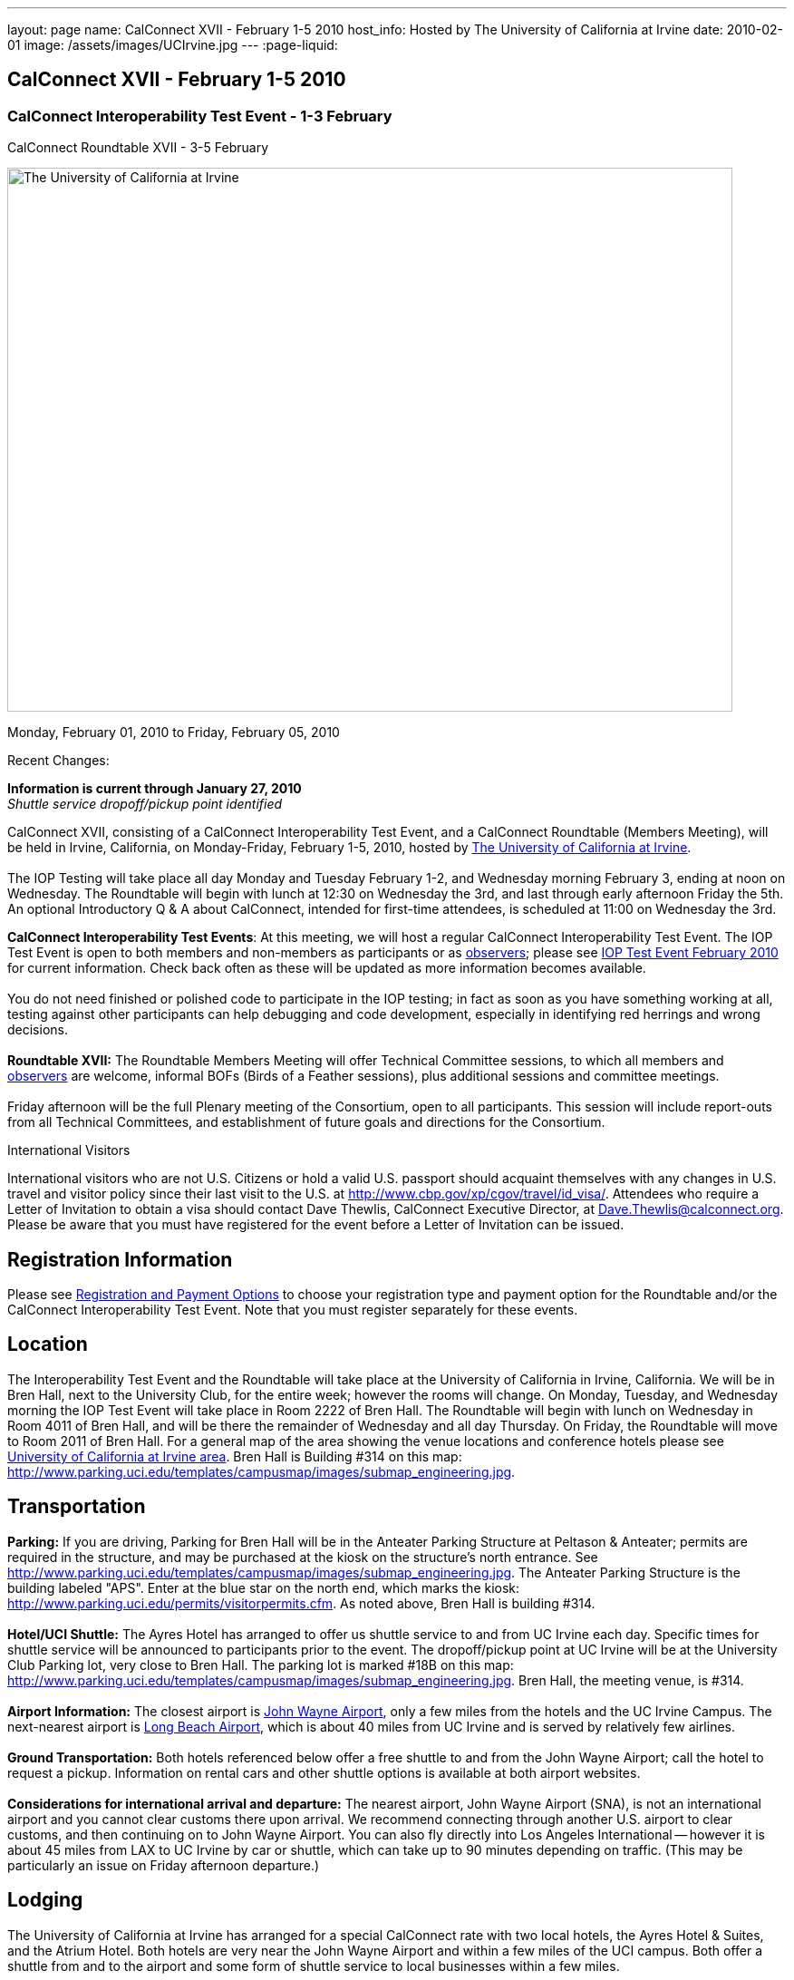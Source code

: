 ---
layout: page
name: CalConnect XVII - February 1-5 2010
host_info: Hosted by The University of California at Irvine
date: 2010-02-01
image: /assets/images/UCIrvine.jpg
---
:page-liquid:

== CalConnect XVII - February 1-5 2010

=== CalConnect Interoperability Test Event - 1-3 February +
CalConnect Roundtable XVII - 3-5 February

[[intro]]
image:{{'/assets/images/UCIrvine.jpg' | relative_url }}[The
University of California at Irvine,width=800,height=600]

Monday, February 01, 2010 to Friday, February 05, 2010

Recent Changes:

*Information is current through January 27, 2010* +
_Shuttle service dropoff/pickup point identified_

CalConnect XVII, consisting of a CalConnect Interoperability Test Event, and a CalConnect Roundtable (Members Meeting), will be held in Irvine, California, on Monday-Friday, February 1-5, 2010, hosted by http://www.uci.edu[The University of California at Irvine]. +
 +
 The IOP Testing will take place all day Monday and Tuesday February 1-2, and Wednesday morning February 3, ending at noon on Wednesday. The Roundtable will begin with lunch at 12:30 on Wednesday the 3rd, and last through early afternoon Friday the 5th. An optional Introductory Q & A about CalConnect, intended for first-time attendees, is scheduled at 11:00 on Wednesday the 3rd.

*CalConnect Interoperability Test Events*: At this meeting, we will host a regular CalConnect Interoperability Test Event. The IOP Test Event is open to both members and non-members as participants or as http://calconnect.org/observer.shtml[observers]; please see http://calconnect.org/iop1002.shtml[IOP Test Event February 2010] for current information. Check back often as these will be updated as more information becomes available. +
 +
 You do not need finished or polished code to participate in the IOP testing; in fact as soon as you have something working at all, testing against other participants can help debugging and code development, especially in identifying red herrings and wrong decisions. +
 +
*Roundtable XVII:* The Roundtable Members Meeting will offer Technical Committee sessions, to which all members and http://calconnect.org/observer.shtml[observers] are welcome, informal BOFs (Birds of a Feather sessions), plus additional sessions and committee meetings. +
 +
 Friday afternoon will be the full Plenary meeting of the Consortium, open to all participants. This session will include report-outs from all Technical Committees, and establishment of future goals and directions for the Consortium.

International Visitors

International visitors who are not U.S. Citizens or hold a valid U.S. passport should acquaint themselves with any changes in U.S. travel and visitor policy since their last visit to the U.S. at http://www.cbp.gov/xp/cgov/travel/id_visa/[]. Attendees who require a Letter of Invitation to obtain a visa should contact Dave Thewlis, CalConnect Executive Director, at mailto:dave.thewlis@calconnect.org[Dave.Thewlis@calconnect.org]. Please be aware that you must have registered for the event before a Letter of Invitation can be issued.

[[registration]]
== Registration Information

Please see http://calconnect.org/regtypes.shtml[Registration and Payment Options] to choose your registration type and payment option for the Roundtable and/or the CalConnect Interoperability Test Event. Note that you must register separately for these events.

[[location]]
== Location

The Interoperability Test Event and the Roundtable will take place at the University of California in Irvine, California. We will be in Bren Hall, next to the University Club, for the entire week; however the rooms will change. On Monday, Tuesday, and Wednesday morning the IOP Test Event will take place in Room 2222 of Bren Hall. The Roundtable will begin with lunch on Wednesday in Room 4011 of Bren Hall, and will be there the remainder of Wednesday and all day Thursday. On Friday, the Roundtable will move to Room 2011 of Bren Hall. For a general map of the area showing the venue locations and conference hotels please see http://maps.google.com/maps/ms?ie=UTF8&hl=en&msa=0&msid=105447925503204780687.000479ebabcfd2338e558&z=14[University of California at Irvine area]. Bren Hall is Building #314 on this map: http://www.parking.uci.edu/templates/campusmap/images/submap_engineering.jpg[].

[[transportation]]
== Transportation

*Parking:* If you are driving, Parking for Bren Hall will be in the Anteater Parking Structure at Peltason & Anteater; permits are required in the structure, and may be purchased at the kiosk on the structure's north entrance. See http://www.parking.uci.edu/templates/campusmap/images/submap_engineering.jpg[]. The Anteater Parking Structure is the building labeled "APS". Enter at the blue star on the north end, which marks the kiosk: http://www.parking.uci.edu/permits/visitorpermits.cfm[]. As noted above, Bren Hall is building #314. +
 +
*Hotel/UCI Shuttle:* The Ayres Hotel has arranged to offer us shuttle service to and from UC Irvine each day. Specific times for shuttle service will be announced to participants prior to the event. The dropoff/pickup point at UC Irvine will be at the University Club Parking lot, very close to Bren Hall. The parking lot is marked #18B on this map: http://www.parking.uci.edu/templates/campusmap/images/submap_engineering.jpg[]. Bren Hall, the meeting venue, is #314. +
 +
*Airport Information:* The closest airport is http://www.ocair.com/[John Wayne Airport], only a few miles from the hotels and the UC Irvine Campus. The next-nearest airport is http://www.longbeach.gov/airport/[Long Beach Airport], which is about 40 miles from UC Irvine and is served by relatively few airlines. +
 +
*Ground Transportation:* Both hotels referenced below offer a free shuttle to and from the John Wayne Airport; call the hotel to request a pickup. Information on rental cars and other shuttle options is available at both airport websites. +
 +
*Considerations for international arrival and departure:* The nearest airport, John Wayne Airport (SNA), is not an international airport and you cannot clear customs there upon arrival. We recommend connecting through another U.S. airport to clear customs, and then continuing on to John Wayne Airport. You can also fly directly into Los Angeles International -- however it is about 45 miles from LAX to UC Irvine by car or shuttle, which can take up to 90 minutes depending on traffic. (This may be particularly an issue on Friday afternoon departure.)

[[lodging]]
== Lodging

The University of California at Irvine has arranged for a special CalConnect rate with two local hotels, the Ayres Hotel & Suites, and the Atrium Hotel. Both hotels are very near the John Wayne Airport and within a few miles of the UCI campus. Both offer a shuttle from and to the airport and some form of shuttle service to local businesses within a few miles. +
 +
 We have chosen the Ayres Hotel & Suites Costa Mesa / Newport Beach as our conference hotel. The Ayres is offering a special CalConnect rate of $79/night for the nights of January 31 through February 5. (A Junior Suite is also available at $99/night.) +
 +
 Please note that you must have booked your room and guaranteed with a credit card by January 15 2010 to ensure you receive the special room rate. The room block is limited, so book early. _The CalConnect Rate will be available for booking as of Monday, December 7, 2009_. +
 

[cols="4,17,2,17"]
|===
| 
.<a| *The Ayres Hotel & Suites +
 Costa Mesa / Newport Beach* +
 325 Bristol Street +
 Costa Mesa, CA 92626 +
 Phone: +1 714 549 0300 +
http://www.ayreshotels.com/costamesa/ +
 UCI CalConnect rate $79/night single/double +
 Call 800-322-9992 to book your room; +
 request the "CalConnect Group Block". +
 Includes complimentary parking and wireless internet, +
 breakfast buffet, airport and local shuttle.* +
 See http://calconnect.org/CalConnect17%20Ayres%20Hotel.pdf[Ayres Hotel & Suites].
| 
.<a| *Atrium Hotel* +
 18700 MacArthur Blvd. +
 Irvine, CA 92612 +
 (949) 833-2770, Fax: (949) 757-0330 +
 UCI Rate $89/night single/double +
http://www.atriumhotel.com/ +
 Includes complimentary parking and in-room internet, +
 breakfast buffet, airport and local shuttle.

|===

+
 \*We hope to arrange scheduled shuttle runs to and from the Ayres Hotel and the UCI Campus in the morning and evening. All registered participants will be asked prior to the event if they plan to use the shuttle so we can tell the hotel how many people to expect. +
 +
 If you have a preferred hotel chain or your company does, the usual hotel chains have hotels in the area; these hotels are mostly clustered more or less in the vicinity of the airport. There are no hotels within comfortable walking distance of the UCI campus.

[[test-schedule]]
== Test Event Schedule

The IOP Test Event begins at 0800 Monday morning and runs all day Monday and Tuesday, plus Wednesday morning. The Roundtable begins with lunch on Wednesday and runs until early afternoon on Friday. 

[cols=3]
|===
3+.<| *CALCONNECT INTEROPERABILITY TEST EVENTS*

.<a| *Monday 1 February* +
*Room 2222, Bren Hall* +
 0800-0830 Opening Breakfast +
 0830-1000 Testing +
 1000-1030 Break +
 1030-1230 Testing +
 1230-1330 Lunch +
 1330-1530 Testing +
 1530-1600 BOFs/Break +
 1600-1800 Testing +
 +
 1900-2100 IOP Test Dinner +
_Steelhead Brewing Company, Irvine_ +
http://www.steelheadbrewery.com[www.steelheadbrewery.com]
.<a| *Tuesday 2 February* +
*Room 2222, Bren Hall* +
 0800-0830 Breakfast +
 0830-1000 Testing +
 1000-1030 Break +
 1030-1230 Testing +
 1230-1330 Lunch +
 1330-1530 Testing +
 1530-1600 Break +
 1600-1800 Testing
.<a| *Wednesday 3 February* +
*Room 2222, Bren Hall* +
 0800-0830 Breakfast +
 0830-1000 Testing +
 1000-1030 Break +
 1030-1200 Testing +
 1200-1230 Wrap-up +
 1230 End of IOP Testing +
 +
 1230-1330 Lunch/Opening^2^

|===



[[conference-schedule]]
== Conference Schedule

The IOP Test Event begins at 0800 Monday morning and runs all day Monday and Tuesday, plus Wednesday morning. The Roundtable begins with lunch on Wednesday and runs until early afternoon on Friday. 

[cols=3]
|===
3+.<| *ROUNDTABLE XVII*

3+.<| 
.<a| *Wednesday 3 February* +
*Room 4011, Bren Hall* +
 1000-1200 User Special Interest Group^6^ +
 1100-1200 Introduction to CalConnect^3^ +
 1230-1330 Lunch/Opening +
 1315-1330 IOP Test Report +
 1330-1430 TC EVENTPUB +
 1430-1530 TC RESOURCE +
 1530-1545 Break +
 1545-1715 TC XML +
 1715-1800 USIG Profile: UCI +
 +
 1800-1930 Welcome Reception^4^ +
_Library Room, University Club_
.<a| *Thursday 4 February* +
*Room 4011, Bren Hall* +
 0800-0830 Breakfast +
 0830-1030 TC CALDAV +
 1030-1100 Break +
 1100-1230 TC FREEBUSY +
 1230-1330 Lunch +
 1330-1500 TC iSCHEDULE +
 1500-1600 TC TIMEZONE +
 1600-1630 Break +
 1630-1800 Steering Committee +
 +
 1930-2130 Group Dinner^5^ +
 _Ayres Hotel, +
 Costa Mesa/Newport Beach_
.<a| *Friday 5 February* +
*Room 2011, Bren Hall* +
 0800-0830 Breakfast +
 0830-0930 TC MOBILE +
 0930-1030 TC USECASE +
 1030-1100 Break +
 1100-1200 Digital Calendar Outreach +
 1200-1230 TC Wrapup +
 1230-1330 Working Lunch +
 1230-1400 CalConnect Plenary Session +
 1400 Close of Meeting

3+| 
3+.<a| +
^2^The Wednesday lunch is for all participants in the IOP Test Event and/or Roundtable +
^3^The Introduction to CalConnect is an optional informal Q&A session for new attendees (observers or new member representatives) +
^4^All Roundtable and/or IOP Test Event participants are invited to the Wednesday evening reception +
^5^All Roundtable participants are invited to the group dinner on Thursday +
^6^The User Special Interest Group will meet separately from the IOP test event. +
 +
 +
 Breakfast, lunch, and morning and afternoon breaks will be served to all participants in the Roundtable and the IOP test events and are included in your registration fees. 

|===
 +
[[agendas]]
==== Topical Agendas:

[cols=2]
|===
.<a| +
*TC CALDAV* Thu 0830-1030 +
 1. Progress and Status Update +
 1.1 IETF +
 1.2 CalConnect +
 2. Open Discussions +
 2.1 CalDAV Scheduling +
 2.2 Calendar Alarm Extensions +
 2.3 WebDAV Synchronization +
 2.4 Shared Calendars +
 2.5 Calendar Attachments +
 3. Moving Forward +
 3.1 Plan of Action +
 3.2 Next Conference Calls +
 +
*TC EVENTPUB* Wed 1330-1430 +
 1. Review Charter (Mission and Goals) +
 2. Discussion: Starting Use Cases and Requirements +
 3. Rich text and iCalendar extensions +
 3.1 Resource Reference proposal +
 4. Liaisons with other TCs (RESOURCE, USECASE, XML) +
 +
*TC FREEBUSY* Thu 1100-1230 +
 1. Consensus Scheduling Proposal +
 1,1 Presentation and Discussion +
 2. Moving Forward +
 2.1 Plan of Action +
 2.2 Next Conference Calls +
 +
*TC IOPTEST* Wed 1315-1330 +
 Review of IOP test participant findings +
 +
*TC iSCHEDULE* Thu 1330-1500 +
 1. Progress and status update +
 2. Open Discussions 3. Moving Forward +
 3.1 Plan of Action +
 3.2 Next Conference Calls
.<a| *TC MOBILE* Fri 0830-0930 +
 1. Update on TC activities +
 2. Interop event status +
 3. Synchronization technologies discussion +
  (focus on ActiveSync) +
 4. Outreach efforts +
 5. Next steps +
 +
*TC RESOURCE* Wed 1430-1530 +
 1. Calconnect last call for cal-resources schema draft +
 2. Next steps for the draft +
 3. Next topic for TC Resource +
 +
*TC TIMEZONE* Thu 1500-1600 +
 1. Timezone Service proposal +
 Presentation and discussion +
 2. Planning for May IOP Tests +
 3. Next Steps +
 +
*TC USECASE* Fri 0930-1030 +
 1. Review Recommended Glossary revisions +
 2. Invite responses to same +
 3. Review USig responses to UseCases +
 4. Invite responses to same +
 +
*TC XML* Wed 1545-1715 +
 1. Current status of "XCAL" specification +
 2. Discuss calendar web service design +
 3. Discuss work timeline for calendar web service +
 4. Status of OASIS and WS-CALENDAR +
 +
*USIG Profile: UCI* Wed 1715-1800 +
 Presentation on UC Irvine +
 Calendaring implementation, +
 Needs and Concerns

|===